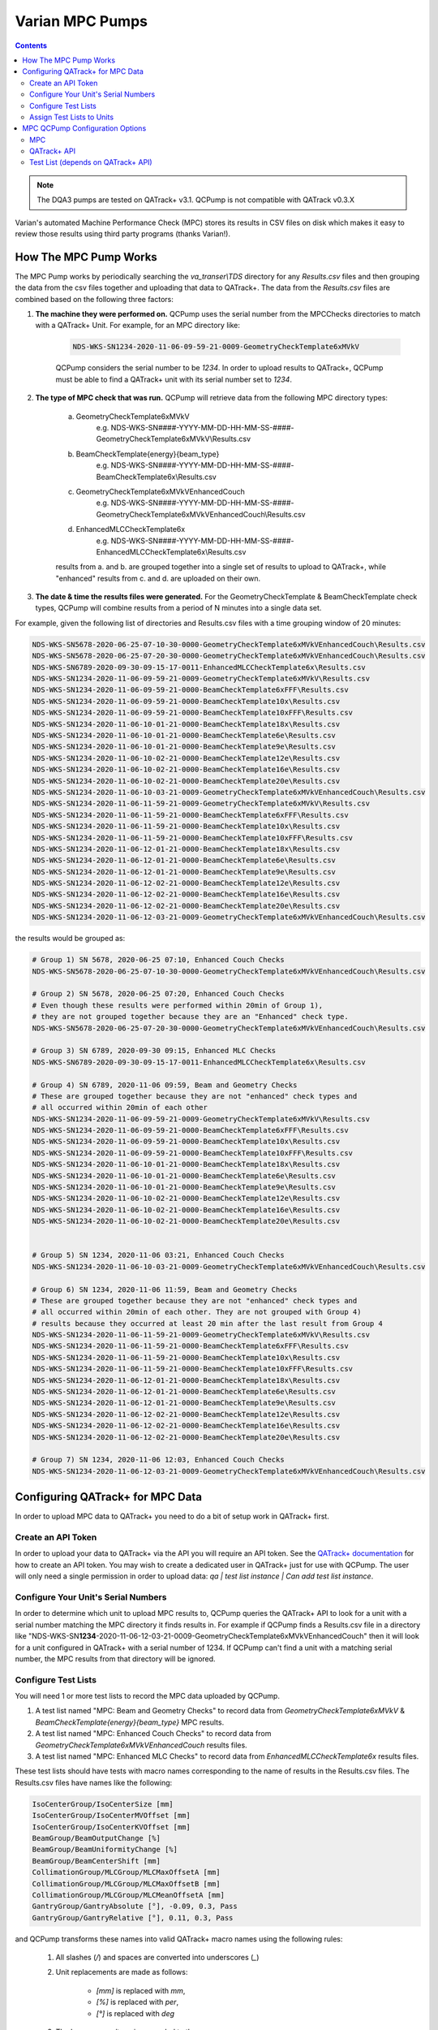 .. _pump_type-mpc:


Varian MPC Pumps
================

.. contents:: Contents
   :depth: 2


.. note::

    The DQA3 pumps are tested on QATrack+ v3.1. QCPump is not compatible with
    QATrack v0.3.X

Varian's automated Machine Performance Check (MPC) stores its results in CSV
files on disk which makes it easy to review those results using third party
programs (thanks Varian!).


How The MPC Pump Works
----------------------

The MPC Pump works by periodically searching the `va_transer\\TDS` directory
for any `Results.csv` files and then grouping the data from the csv files
together and uploading that data to QATrack+.  The data from the `Results.csv`
files are combined based on the following three factors:

1. **The machine they were performed on.**  QCPump uses the serial number from the MPCChecks
   directories to match with a QATrack+ Unit.  For example, for an MPC directory like:

    .. code::

        NDS-WKS-SN1234-2020-11-06-09-59-21-0009-GeometryCheckTemplate6xMVkV

    QCPump considers the serial number to be `1234`. In order to upload results
    to QATrack+, QCPump must be able to find a QATrack+ unit with its serial
    number set to `1234`.

2. **The type of MPC check that was run.**  QCPump will retrieve data from the
   following MPC directory types:

    a. GeometryCheckTemplate6xMVkV
        e.g. NDS-WKS-SN####-YYYY-MM-DD-HH-MM-SS-####-GeometryCheckTemplate6xMVkV\\Results.csv
    b. BeamCheckTemplate{energy}{beam_type}
        e.g. NDS-WKS-SN####-YYYY-MM-DD-HH-MM-SS-####-BeamCheckTemplate6x\\Results.csv
    c. GeometryCheckTemplate6xMVkVEnhancedCouch
        e.g. NDS-WKS-SN####-YYYY-MM-DD-HH-MM-SS-####-GeometryCheckTemplate6xMVkVEnhancedCouch\\Results.csv
    d. EnhancedMLCCheckTemplate6x
        e.g. NDS-WKS-SN####-YYYY-MM-DD-HH-MM-SS-####-EnhancedMLCCheckTemplate6x\\Results.csv

    results from a. and b. are grouped together into a single set of results to
    upload to QATrack+, while "enhanced" results from c. and d. are uploaded on
    their own.

3. **The date & time the results files were generated.** For the
   GeometryCheckTemplate & BeamCheckTemplate check types, QCPump will combine
   results from a period of N minutes into a single data set.

For example, given the following list of directories and Results.csv files with a 
time grouping window of 20 minutes:

.. code::


        NDS-WKS-SN5678-2020-06-25-07-10-30-0000-GeometryCheckTemplate6xMVkVEnhancedCouch\Results.csv
        NDS-WKS-SN5678-2020-06-25-07-20-30-0000-GeometryCheckTemplate6xMVkVEnhancedCouch\Results.csv
        NDS-WKS-SN6789-2020-09-30-09-15-17-0011-EnhancedMLCCheckTemplate6x\Results.csv
        NDS-WKS-SN1234-2020-11-06-09-59-21-0009-GeometryCheckTemplate6xMVkV\Results.csv
        NDS-WKS-SN1234-2020-11-06-09-59-21-0000-BeamCheckTemplate6xFFF\Results.csv
        NDS-WKS-SN1234-2020-11-06-09-59-21-0000-BeamCheckTemplate10x\Results.csv
        NDS-WKS-SN1234-2020-11-06-09-59-21-0000-BeamCheckTemplate10xFFF\Results.csv
        NDS-WKS-SN1234-2020-11-06-10-01-21-0000-BeamCheckTemplate18x\Results.csv
        NDS-WKS-SN1234-2020-11-06-10-01-21-0000-BeamCheckTemplate6e\Results.csv
        NDS-WKS-SN1234-2020-11-06-10-01-21-0000-BeamCheckTemplate9e\Results.csv
        NDS-WKS-SN1234-2020-11-06-10-02-21-0000-BeamCheckTemplate12e\Results.csv
        NDS-WKS-SN1234-2020-11-06-10-02-21-0000-BeamCheckTemplate16e\Results.csv
        NDS-WKS-SN1234-2020-11-06-10-02-21-0000-BeamCheckTemplate20e\Results.csv
        NDS-WKS-SN1234-2020-11-06-10-03-21-0009-GeometryCheckTemplate6xMVkVEnhancedCouch\Results.csv
        NDS-WKS-SN1234-2020-11-06-11-59-21-0009-GeometryCheckTemplate6xMVkV\Results.csv
        NDS-WKS-SN1234-2020-11-06-11-59-21-0000-BeamCheckTemplate6xFFF\Results.csv
        NDS-WKS-SN1234-2020-11-06-11-59-21-0000-BeamCheckTemplate10x\Results.csv
        NDS-WKS-SN1234-2020-11-06-11-59-21-0000-BeamCheckTemplate10xFFF\Results.csv
        NDS-WKS-SN1234-2020-11-06-12-01-21-0000-BeamCheckTemplate18x\Results.csv
        NDS-WKS-SN1234-2020-11-06-12-01-21-0000-BeamCheckTemplate6e\Results.csv
        NDS-WKS-SN1234-2020-11-06-12-01-21-0000-BeamCheckTemplate9e\Results.csv
        NDS-WKS-SN1234-2020-11-06-12-02-21-0000-BeamCheckTemplate12e\Results.csv
        NDS-WKS-SN1234-2020-11-06-12-02-21-0000-BeamCheckTemplate16e\Results.csv
        NDS-WKS-SN1234-2020-11-06-12-02-21-0000-BeamCheckTemplate20e\Results.csv
        NDS-WKS-SN1234-2020-11-06-12-03-21-0009-GeometryCheckTemplate6xMVkVEnhancedCouch\Results.csv


the results would be grouped as:

.. code::

        # Group 1) SN 5678, 2020-06-25 07:10, Enhanced Couch Checks
        NDS-WKS-SN5678-2020-06-25-07-10-30-0000-GeometryCheckTemplate6xMVkVEnhancedCouch\Results.csv
    
        # Group 2) SN 5678, 2020-06-25 07:20, Enhanced Couch Checks
        # Even though these results were performed within 20min of Group 1),
        # they are not grouped together because they are an "Enhanced" check type.
        NDS-WKS-SN5678-2020-06-25-07-20-30-0000-GeometryCheckTemplate6xMVkVEnhancedCouch\Results.csv

        # Group 3) SN 6789, 2020-09-30 09:15, Enhanced MLC Checks
        NDS-WKS-SN6789-2020-09-30-09-15-17-0011-EnhancedMLCCheckTemplate6x\Results.csv

        # Group 4) SN 6789, 2020-11-06 09:59, Beam and Geometry Checks
        # These are grouped together because they are not "enhanced" check types and 
        # all occurred within 20min of each other
        NDS-WKS-SN1234-2020-11-06-09-59-21-0009-GeometryCheckTemplate6xMVkV\Results.csv
        NDS-WKS-SN1234-2020-11-06-09-59-21-0000-BeamCheckTemplate6xFFF\Results.csv
        NDS-WKS-SN1234-2020-11-06-09-59-21-0000-BeamCheckTemplate10x\Results.csv
        NDS-WKS-SN1234-2020-11-06-09-59-21-0000-BeamCheckTemplate10xFFF\Results.csv
        NDS-WKS-SN1234-2020-11-06-10-01-21-0000-BeamCheckTemplate18x\Results.csv
        NDS-WKS-SN1234-2020-11-06-10-01-21-0000-BeamCheckTemplate6e\Results.csv
        NDS-WKS-SN1234-2020-11-06-10-01-21-0000-BeamCheckTemplate9e\Results.csv
        NDS-WKS-SN1234-2020-11-06-10-02-21-0000-BeamCheckTemplate12e\Results.csv
        NDS-WKS-SN1234-2020-11-06-10-02-21-0000-BeamCheckTemplate16e\Results.csv
        NDS-WKS-SN1234-2020-11-06-10-02-21-0000-BeamCheckTemplate20e\Results.csv


        # Group 5) SN 1234, 2020-11-06 03:21, Enhanced Couch Checks
        NDS-WKS-SN1234-2020-11-06-10-03-21-0009-GeometryCheckTemplate6xMVkVEnhancedCouch\Results.csv

        # Group 6) SN 1234, 2020-11-06 11:59, Beam and Geometry Checks
        # These are grouped together because they are not "enhanced" check types and 
        # all occurred within 20min of each other. They are not grouped with Group 4)
        # results because they occurred at least 20 min after the last result from Group 4
        NDS-WKS-SN1234-2020-11-06-11-59-21-0009-GeometryCheckTemplate6xMVkV\Results.csv
        NDS-WKS-SN1234-2020-11-06-11-59-21-0000-BeamCheckTemplate6xFFF\Results.csv
        NDS-WKS-SN1234-2020-11-06-11-59-21-0000-BeamCheckTemplate10x\Results.csv
        NDS-WKS-SN1234-2020-11-06-11-59-21-0000-BeamCheckTemplate10xFFF\Results.csv
        NDS-WKS-SN1234-2020-11-06-12-01-21-0000-BeamCheckTemplate18x\Results.csv
        NDS-WKS-SN1234-2020-11-06-12-01-21-0000-BeamCheckTemplate6e\Results.csv
        NDS-WKS-SN1234-2020-11-06-12-01-21-0000-BeamCheckTemplate9e\Results.csv
        NDS-WKS-SN1234-2020-11-06-12-02-21-0000-BeamCheckTemplate12e\Results.csv
        NDS-WKS-SN1234-2020-11-06-12-02-21-0000-BeamCheckTemplate16e\Results.csv
        NDS-WKS-SN1234-2020-11-06-12-02-21-0000-BeamCheckTemplate20e\Results.csv

        # Group 7) SN 1234, 2020-11-06 12:03, Enhanced Couch Checks
        NDS-WKS-SN1234-2020-11-06-12-03-21-0009-GeometryCheckTemplate6xMVkVEnhancedCouch\Results.csv


Configuring QATrack+ for MPC Data
---------------------------------

In order to upload MPC data to QATrack+ you need to do a bit of setup work in
QATrack+ first.

Create an API Token
...................

In order to upload your data to QATrack+ via the API you will require an API
token.  See the `QATrack+ documentation
<https://docs.qatrackplus.com/en/latest/api/guide.html#getting-an-api-token>`_
for how to create an API token.  You may wish to create a dedicated user in
QATrack+ just for use with QCPump.  The user will only need a single permission
in order to upload data: `qa | test list instance | Can add test list
instance`.

Configure Your Unit's Serial Numbers
....................................

In order to determine which unit to upload MPC results to, QCPump queries the
QATrack+ API to look for a unit with a serial number matching the MPC directory
it finds results in. For example if QCPump finds a Results.csv file in a
directory like "NDS-WKS-SN\
**1234**-2020-11-06-12-03-21-0009-GeometryCheckTemplate6xMVkVEnhancedCouch"
then it will look for a unit configured in QATrack+ with a serial number of
1234.  If QCPump can't find a unit with a matching serial number, the MPC
results from that directory will be ignored.


Configure Test Lists
....................

You will need 1 or more test lists to record the MPC data uploaded by QCPump.

1. A test list named "MPC: Beam and Geometry Checks" to record data from
   `GeometryCheckTemplate6xMVkV` & `BeamCheckTemplate{energy}{beam_type}` MPC
   results.
2. A test list named "MPC: Enhanced Couch Checks" to record data from
   `GeometryCheckTemplate6xMVkVEnhancedCouch` results files.
3. A test list named "MPC: Enhanced MLC Checks" to record data from
   `EnhancedMLCCheckTemplate6x` results files.


These test lists should have tests with macro names corresponding to the
name of results in the Results.csv files.  The Results.csv files have names
like the following:

.. code:: text

    IsoCenterGroup/IsoCenterSize [mm]
    IsoCenterGroup/IsoCenterMVOffset [mm]
    IsoCenterGroup/IsoCenterKVOffset [mm]
    BeamGroup/BeamOutputChange [%]
    BeamGroup/BeamUniformityChange [%]
    BeamGroup/BeamCenterShift [mm]
    CollimationGroup/MLCGroup/MLCMaxOffsetA [mm]
    CollimationGroup/MLCGroup/MLCMaxOffsetB [mm]
    CollimationGroup/MLCGroup/MLCMeanOffsetA [mm]
    GantryGroup/GantryAbsolute [°], -0.09, 0.3, Pass
    GantryGroup/GantryRelative [°], 0.11, 0.3, Pass

and QCPump transforms these names into valid QATrack+ macro names using the
following rules:

    1. All slashes (`/`) and spaces are converted into underscores (`_`)
    2. Unit replacements are made as follows:

           * `[mm]` is replaced with `mm`,
           * `[%]` is replaced with `per`,
           * `[°]` is replaced with `deg`
    3. The beam energy/type is appended to the macro name 
    4. The macro name is lowercased.

Examples of this substitution from a Results.csv file in a directory called
`NDS-WKS-SN1234-2020-12-01-01-00-00-0009-GeometryCheckTemplate6xMVkV` are:


.. code:: text

    IsoCenterGroup/IsoCenterSize [mm] --> isocentergroup_isocentresize_mm_6x
    BeamGroup/BeamOutputChange [%] -->  beamgroup_beamoutputchange_per_6x
    GantryGroup/GantryAbsolute [°] --> gantrygroup_gantryabsolute_deg_6x


.. warning::

    Currently results for individual MLC leaves are not included.  Any result
    which starts with any of these 4 strings:

    .. code::

        CollimationGroup/MLCGroup/MLCLeavesA/MLCLeaf
        CollimationGroup/MLCGroup/MLCLeavesB/MLCLeaf
        CollimationGroup/MLCBacklashGroup/MLCBacklashLeavesA/MLCBacklashLeaf
        CollimationGroup/MLCBacklashGroup/MLCBacklashLeavesB/MLCBacklashLeaf

    will not be included in the api payload.


As a further example, the following Results.csv file found in a directory with
the name `NDS-WKS-SN1234-2020-12-01-01-00-00-0009-GeometryCheckTemplate6xMVkV`

.. code:: text
    
    Name [Unit], Value, Threshold, Evaluation Result
    IsoCenterGroup/IsoCenterSize [mm], 0.3, 0.5, Pass
    IsoCenterGroup/IsoCenterMVOffset [mm], 0.26, 0.5, Pass
    IsoCenterGroup/IsoCenterKVOffset [mm], 0.25, 0.5, Pass
    BeamGroup/BeamOutputChange [%], -0.17, 2, Pass
    BeamGroup/BeamUniformityChange [%], 0.31, 2, Pass
    BeamGroup/BeamCenterShift [mm], 0.07, 0.5, Pass
    CollimationGroup/MLCGroup/MLCMaxOffsetA [mm], 0.33, 1, Pass
    CollimationGroup/MLCGroup/MLCMaxOffsetB [mm], 0.38, 1, Pass
    CollimationGroup/MLCGroup/MLCMeanOffsetA [mm], 0.24, 1, Pass
    ...
    GantryGroup/GantryAbsolute [°], -0.09, 0.3, Pass


would result in an API payload like this:


.. code:: python

    {
        "unit_test_collection": "https://qatrack.example.com/api/qa/unittestcollections/1234/",
        "work_started": "2020-12-01 01:00",
        "work_completed": "2020-12-01 01:01",
        "user_key": "1234-2020-12-01-01-01",
        "day": 0,
        "tests": {
            isocentergroup_isocentersize_mm_6x: {"value": 0.3},
            isocentergroup_isocentermvoffset_mm_6x: {"value": 0.26},
            # ...
            beamgroup_beamoutputchange_per_6x: {"value": -0.17},
            # ... and so on
            gantrygroup_gantryabsolute_deg: {"value": -0.09}
            # ... and so on
        }
    }
    

Therefore you will need to configure `Simple Numerical` tests for your test
lists with these macro names (or a subset of them).  The names of the tests can
be anything you like, but naming your test the same as the names in the
Results.csv file might be a good idea.  So a Test List might look like:

.. figure:: images/mpc/mpc-beam-and-geometry.png
    :alt: MPC Beam And Geometry Example Test List

    MPC Beam And Geometry Example Test List


.. note:: 

    If QCPump detects that not all tests results for a given test list are included
    when it tries to upload results. It will automatically skip those results
    and attempt to upload the data again.  This allows QCPump to upload partial
    result sets when e.g. you only run a single beam in MPC but your test list
    is configured to receive results from multiple beam types.


Assign Test Lists to Units
..........................

Once you have created these Test Lists in QATrack+ you need to `assign them to
units <https://docs.qatrackplus.com/en/latest/admin/qa/assign_to_unit.html>`_
you want to record DQA3 data for.


MPC QCPump Configuration Options
--------------------------------

MPC
...

TDS Directory
    The "TDS directory" where MPC results are stored. Examples may be I:\\TDS or
    \\\\\\YOURSERVER\\VA_Transer\\TDS

Days of history
     The number of prior days you want to look for data to import. This should
     generall be 1 unless you are doing an initial import of historical results

Results group time interval (min)
    Enter the time interval (in minutes) for which results should be grouped
    together.  That is to say, for Beam & Geometry checks how large of a time window
    should be used to consider MPC results part of the same session.  This value
    should be a little bit longer than the typical time it takes you to run all 
    your morning MPC checks.

Wait for results (min)
    Wait this many minutes for more results to be written to disk before
    uploading grouped results.  In order to ensure all results from an MPC
    session, are written to disk, QCPump will wait this many minutes after the
    most recent Results.csv file it finds for a given machine before uploading
    results to QATrack+.


QATrack+ API
............

Api Url
    Enter the root api url for the QATrack+ instance you want to upload data to. 
    For Example http://yourqatrackserver/api

Auth Token
    Enter an authorization token for the QATrack+ instance you want to upload data to

Throttle
    Enter the minimum interval between data uploads (i.e. a value of 1 will
    allow 1 record per second to be uploded)

Verify SSL
    Set to False if you want to bypass SSL certificate checks (e.g. if your
    QATrack+ instance is using a self signed certificate)

Http Proxy
    QCPump will try to autodetect your current proxy settings. However if you
    want to manually provide a proxy url you may do so. Proxy authentication
    url e.g. http://10.10.1.10:3128 or socks5://user:pass@host:port

Https Proxy
    QCPump will try to autodetect your current proxy settings. However if you
    want to manually provide a proxy url you may do so.Proxy authentication url
    e.g. https://10.10.1.10:3128 or socks5://user:pass@host:port


Test List (depends on QATrack+ API)
...................................

Name
    Enter a template for searching QATrack+ for the name of the Test List you
    want to upload data to. The default is :

        `MPC: {{ check_type}}`

    In the template `{{ check_type }}` will be replaced by either:

        * Beam and Geometry Checks
        * Enhanced Couch Checks
        * Enhanced MLC Checks

    depending on the results being uploaded
